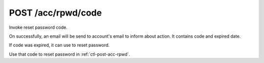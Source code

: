.. _ctl-post-acc-rpwd-code:

POST /acc/rpwd/code
===================

Invoke reset password code. 

On successfully, an email will be send to account's email to inform about
action. It contains code and expired date.

If code was expired, it can use to reset password.

Use that code to reset password in :ref:`ctl-post-acc-rpwd`.

.. text-msg::

    POST /acc/rpwd/code
    Content-Type: application/json

    .. text-msg-div::

    .. jsondump:: clink.model.acc.post_rpwd_code

    .. text-msg-div::

    HTTP/1.1 204 No Content
